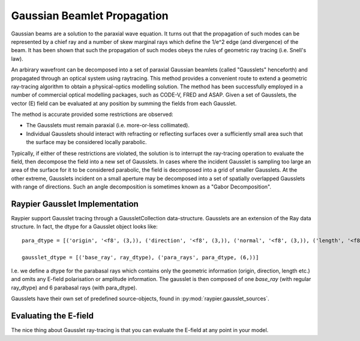 ============================
Gaussian Beamlet Propagation
============================

Gaussian beams are a solution to the paraxial wave equation. It turns out that the propagation of such modes
can be represented by a chief ray and a number of skew marginal rays which define the 1/e^2 edge (and divergence) of the beam.
It has been shown that such the propagation of such modes obeys the rules of geometric ray tracing (i.e. Snell's law).

An arbirary wavefront can be decomposed into a set of paraxial Gaussian beamlets (called "Gausslets" henceforth) and 
propagated through an optical system using raytracing. This method provides a convenient route to extend a geometric ray-tracing
algorithm to obtain a physical-optics modelling solution. The method has been successfully employed in a number of commercial
optical modelling packages, such as CODE-V, FRED and ASAP. Given a set of Gausslets, the vector (E) field can be evaluated at 
any position by summing the fields from each Gausslet. 

The method is accurate provided some restrictions are observed:

* The Gausslets must remain paraxial (i.e. more-or-less collimated).

* Individual Gausslets should interact with refracting or reflecting surfaces over a sufficiently small area such that the 
  surface may be considered locally parabolic.

Typically, if either of these restrictions are violated, the solution is to interrupt the ray-tracing operation to evaluate
the field, then decompose the field into a new set of Gausslets. In cases where the incident Gausslet is sampling too large
an area of the surface for it to be considered parabolic, the field is decomposed into a grid of smaller Gausslets. At the 
other extreme, Gausslets incident on a small aperture may be decomposed into a set of spatially overlapped Gausslets with
range of directions. Such an angle decomposition is sometimes known as a "Gabor Decomposition".

Raypier Gausslet Implementation
===============================

Raypier support Gausslet tracing through a GaussletCollection data-structure. Gausslets are an extension of the Ray data structure.
In fact, the dtype for a Gausslet object looks like::

    para_dtype = [('origin', '<f8', (3,)), ('direction', '<f8', (3,)), ('normal', '<f8', (3,)), ('length', '<f8')]

    gausslet_dtype = [('base_ray', ray_dtype), ('para_rays', para_dtype, (6,))]
    
I.e. we define a dtype for the parabasal rays which contains only the geometric information (origin, direction, length etc.) 
and omits any E-field polarisation or amplitude information. The gausslet is then composed of one `base_ray` (with 
regular ray_dtype) and 6 parabasal rays (with para_dtype).

Gausslets have their own set of predefined source-objects, found in :py:mod:`raypier.gausslet_sources`. 

Evaluating the E-field
======================

The nice thing about Gausslet ray-tracing is that you can evaluate the E-field at any point in your model. 
